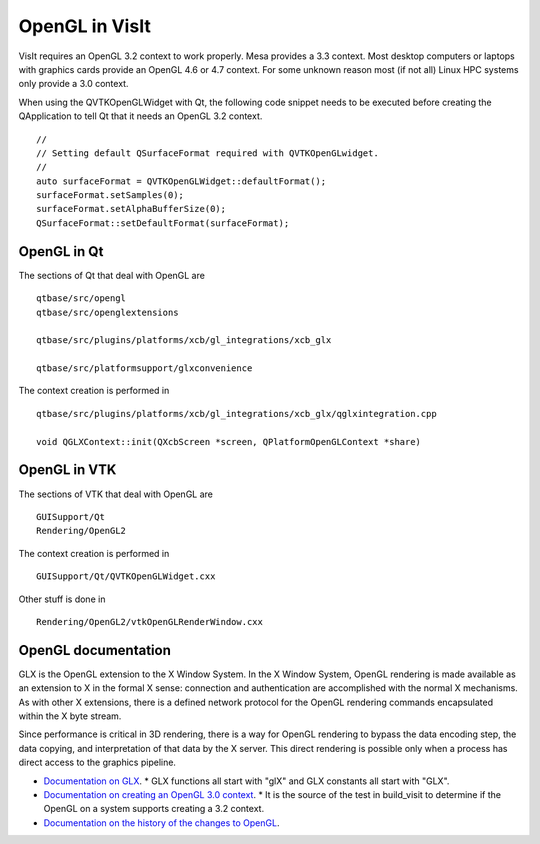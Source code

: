 OpenGL in VisIt
===============

VisIt requires an OpenGL 3.2 context to work properly. Mesa provides a 3.3 context. Most desktop computers or laptops with graphics cards provide an OpenGL 4.6 or 4.7 context. For some unknown reason most (if not all) Linux HPC systems only provide a 3.0 context.

When using the QVTKOpenGLWidget with Qt, the following code snippet needs to be executed before creating the QApplication to tell Qt that it needs an OpenGL 3.2 context. ::

  //
  // Setting default QSurfaceFormat required with QVTKOpenGLwidget.
  //
  auto surfaceFormat = QVTKOpenGLWidget::defaultFormat();
  surfaceFormat.setSamples(0);
  surfaceFormat.setAlphaBufferSize(0);
  QSurfaceFormat::setDefaultFormat(surfaceFormat);

OpenGL in Qt
------------

The sections of Qt that deal with OpenGL are ::

  qtbase/src/opengl
  qtbase/src/openglextensions

  qtbase/src/plugins/platforms/xcb/gl_integrations/xcb_glx

  qtbase/src/platformsupport/glxconvenience

The context creation is performed in ::

  qtbase/src/plugins/platforms/xcb/gl_integrations/xcb_glx/qglxintegration.cpp

  void QGLXContext::init(QXcbScreen *screen, QPlatformOpenGLContext *share)

OpenGL in VTK
-------------

The sections of VTK that deal with OpenGL are :: 

  GUISupport/Qt
  Rendering/OpenGL2

The context creation is performed in ::

  GUISupport/Qt/QVTKOpenGLWidget.cxx

Other stuff is done in ::

  Rendering/OpenGL2/vtkOpenGLRenderWindow.cxx

OpenGL documentation
--------------------

GLX is the OpenGL extension to the X Window System. In the X Window System, OpenGL rendering is made available as an extension to X in the formal X sense: connection and authentication are accomplished with the normal X mechanisms. As with other X extensions, there is a defined network protocol for the OpenGL rendering commands encapsulated within the X byte stream.

Since performance is critical in 3D rendering, there is a way for OpenGL rendering to bypass the data encoding step, the data copying, and interpretation of that data by the X server. This direct rendering is possible only when a process has direct access to the graphics pipeline.

* `Documentation on GLX <https://www.khronos.org/registry/OpenGL/specs/gl/glx1.4.pdf>`_.
  * GLX functions all start with "glX" and GLX constants all start with "GLX".
* `Documentation on creating an OpenGL 3.0 context <https://www.khronos.org/opengl/wiki/Tutorial:_OpenGL_3.0_Context_Creation_(GLX)>`_.
  * It is the source of the test in build_visit to determine if the OpenGL on a system supports creating a 3.2 context.
* `Documentation on the history of the changes to OpenGL <https://www.khronos.org/opengl/wiki/History_of_OpenGL>`_.

